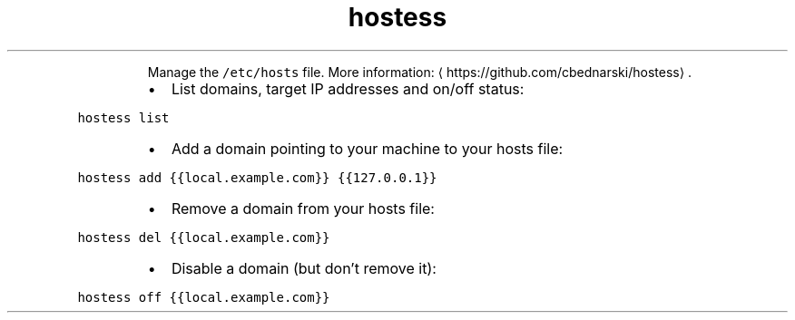 .TH hostess
.PP
.RS
Manage the \fB\fC/etc/hosts\fR file.
More information: \[la]https://github.com/cbednarski/hostess\[ra]\&.
.RE
.RS
.IP \(bu 2
List domains, target IP addresses and on/off status:
.RE
.PP
\fB\fChostess list\fR
.RS
.IP \(bu 2
Add a domain pointing to your machine to your hosts file:
.RE
.PP
\fB\fChostess add {{local.example.com}} {{127.0.0.1}}\fR
.RS
.IP \(bu 2
Remove a domain from your hosts file:
.RE
.PP
\fB\fChostess del {{local.example.com}}\fR
.RS
.IP \(bu 2
Disable a domain (but don't remove it):
.RE
.PP
\fB\fChostess off {{local.example.com}}\fR
